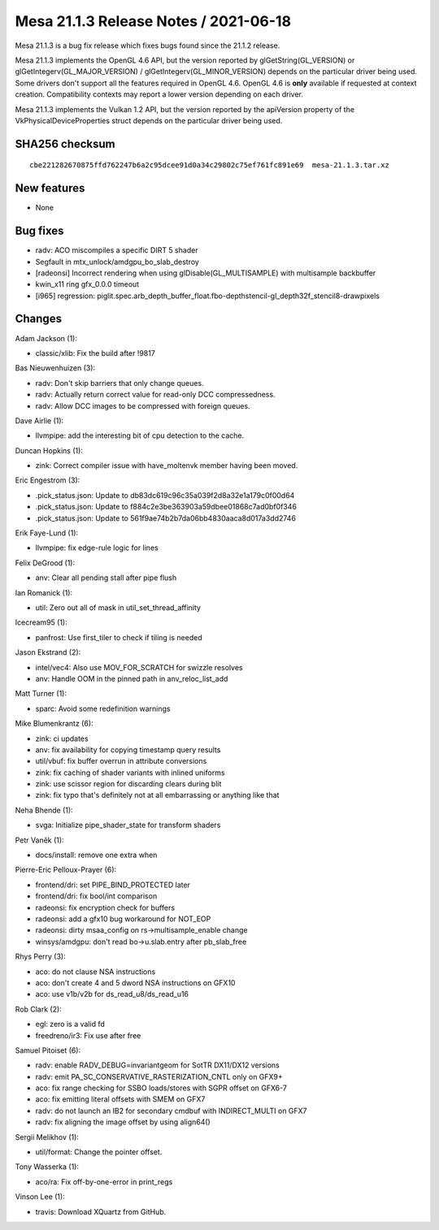 Mesa 21.1.3 Release Notes / 2021-06-18
======================================

Mesa 21.1.3 is a bug fix release which fixes bugs found since the 21.1.2 release.

Mesa 21.1.3 implements the OpenGL 4.6 API, but the version reported by
glGetString(GL_VERSION) or glGetIntegerv(GL_MAJOR_VERSION) /
glGetIntegerv(GL_MINOR_VERSION) depends on the particular driver being used.
Some drivers don't support all the features required in OpenGL 4.6. OpenGL
4.6 is **only** available if requested at context creation.
Compatibility contexts may report a lower version depending on each driver.

Mesa 21.1.3 implements the Vulkan 1.2 API, but the version reported by
the apiVersion property of the VkPhysicalDeviceProperties struct
depends on the particular driver being used.

SHA256 checksum
---------------

::

    cbe221282670875ffd762247b6a2c95dcee91d0a34c29802c75ef761fc891e69  mesa-21.1.3.tar.xz


New features
------------

- None


Bug fixes
---------

- radv: ACO miscompiles a specific DIRT 5 shader
- Segfault in mtx_unlock/amdgpu_bo_slab_destroy
- [radeonsi] Incorrect rendering when using glDisable(GL_MULTISAMPLE) with multisample backbuffer
- kwin_x11 ring gfx_0.0.0 timeout
- [i965] regression: piglit.spec.arb_depth_buffer_float.fbo-depthstencil-gl_depth32f_stencil8-drawpixels


Changes
-------

Adam Jackson (1):

- classic/xlib: Fix the build after !9817

Bas Nieuwenhuizen (3):

- radv: Don't skip barriers that only change queues.
- radv: Actually return correct value for read-only DCC compressedness.
- radv: Allow DCC images to be compressed with foreign queues.

Dave Airlie (1):

- llvmpipe: add the interesting bit of cpu detection to the cache.

Duncan Hopkins (1):

- zink: Correct compiler issue with have_moltenvk member having been moved.

Eric Engestrom (3):

- .pick_status.json: Update to db83dc619c96c35a039f2d8a32e1a179c0f00d64
- .pick_status.json: Update to f884c2e3be363903a59dbee01868c7ad0bf0f346
- .pick_status.json: Update to 561f9ae74b2b7da06bb4830aaca8d017a3dd2746

Erik Faye-Lund (1):

- llvmpipe: fix edge-rule logic for lines

Felix DeGrood (1):

- anv: Clear all pending stall after pipe flush

Ian Romanick (1):

- util: Zero out all of mask in util_set_thread_affinity

Icecream95 (1):

- panfrost: Use first_tiler to check if tiling is needed

Jason Ekstrand (2):

- intel/vec4: Also use MOV_FOR_SCRATCH for swizzle resolves
- anv: Handle OOM in the pinned path in anv_reloc_list_add

Matt Turner (1):

- sparc: Avoid some redefinition warnings

Mike Blumenkrantz (6):

- zink: ci updates
- anv: fix availability for copying timestamp query results
- util/vbuf: fix buffer overrun in attribute conversions
- zink: fix caching of shader variants with inlined uniforms
- zink: use scissor region for discarding clears during blit
- zink: fix typo that's definitely not at all embarrassing or anything like that

Neha Bhende (1):

- svga: Initialize pipe_shader_state for transform shaders

Petr Vaněk (1):

- docs/install: remove one extra when

Pierre-Eric Pelloux-Prayer (6):

- frontend/dri: set PIPE_BIND_PROTECTED later
- frontend/dri: fix bool/int comparison
- radeonsi: fix encryption check for buffers
- radeonsi: add a gfx10 bug workaround for NOT_EOP
- radeonsi: dirty msaa_config on rs->multisample_enable change
- winsys/amdgpu: don't read bo->u.slab.entry after pb_slab_free

Rhys Perry (3):

- aco: do not clause NSA instructions
- aco: don't create 4 and 5 dword NSA instructions on GFX10
- aco: use v1b/v2b for ds_read_u8/ds_read_u16

Rob Clark (2):

- egl: zero is a valid fd
- freedreno/ir3: Fix use after free

Samuel Pitoiset (6):

- radv: enable RADV_DEBUG=invariantgeom for SotTR DX11/DX12 versions
- radv: emit PA_SC_CONSERVATIVE_RASTERIZATION_CNTL only on GFX9+
- aco: fix range checking for SSBO loads/stores with SGPR offset on GFX6-7
- aco: fix emitting literal offsets with SMEM on GFX7
- radv: do not launch an IB2 for secondary cmdbuf with INDIRECT_MULTI on GFX7
- radv: fix aligning the image offset by using align64()

Sergii Melikhov (1):

- util/format: Change the pointer offset.

Tony Wasserka (1):

- aco/ra: Fix off-by-one-error in print_regs

Vinson Lee (1):

- travis: Download XQuartz from GitHub.
